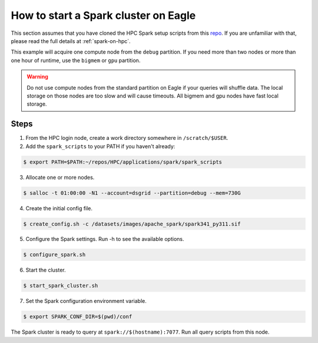 .. _how-to-start-spark-cluster-eagle:

*************************************
How to start a Spark cluster on Eagle
*************************************
This section assumes that you have cloned the HPC Spark setup scripts from this `repo
<https://github.com/NREL/HPC.git>`_. If you are unfamiliar with that, please read the full details
at :ref:`spark-on-hpc`.

This example will acquire one compute node from the ``debug`` partition. If you need more than two
nodes or more than one hour of runtime, use the ``bigmem`` or ``gpu`` partition.

.. warning:: Do not use compute nodes from the standard partition on Eagle if your queries will
   shuffle data. The local storage on those nodes are too slow and will cause timeouts. All bigmem
   and gpu nodes have fast local storage.

Steps
=====
1. From the HPC login node, create a work directory somewhere in ``/scratch/$USER``.

2. Add the ``spark_scripts`` to your PATH if you haven't already:

.. code-block:: console

   $ export PATH=$PATH:~/repos/HPC/applications/spark/spark_scripts

3. Allocate one or more nodes.

.. code-block:: console

    $ salloc -t 01:00:00 -N1 --account=dsgrid --partition=debug --mem=730G

4. Create the initial config file.

.. code-block:: console

   $ create_config.sh -c /datasets/images/apache_spark/spark341_py311.sif

5. Configure the Spark settings. Run -h to see the available options.

.. code-block:: console

    $ configure_spark.sh

6. Start the cluster.

.. code-block:: console

    $ start_spark_cluster.sh

7. Set the Spark configuration environment variable.

.. code-block:: console

    $ export SPARK_CONF_DIR=$(pwd)/conf

The Spark cluster is ready to query at ``spark://$(hostname):7077``. Run all query scripts from
this node.
